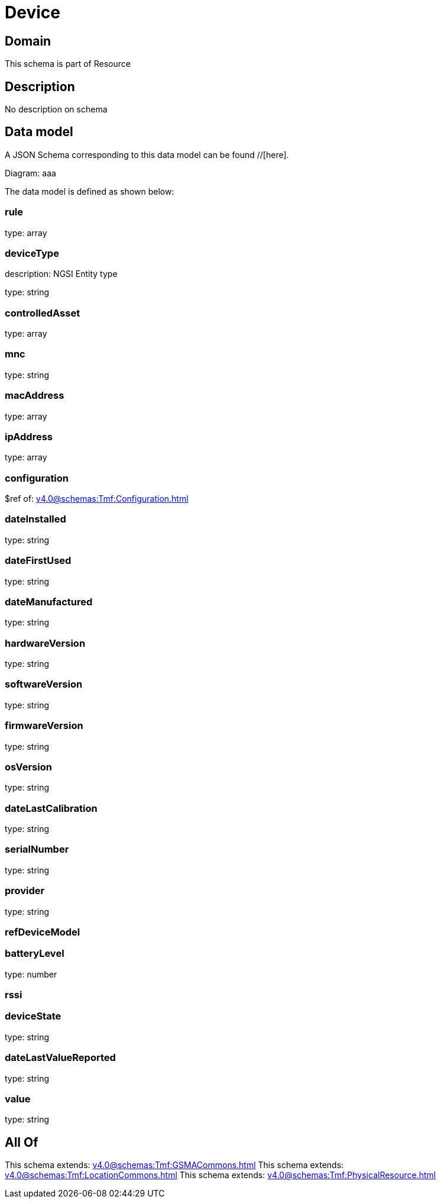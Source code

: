 = Device

[#domain]
== Domain

This schema is part of Resource

[#description]
== Description
No description on schema


[#data_model]
== Data model

A JSON Schema corresponding to this data model can be found //[here].

Diagram:
aaa

The data model is defined as shown below:


=== rule
type: array


=== deviceType
description: NGSI Entity type

type: string


=== controlledAsset
type: array


=== mnc
type: string


=== macAddress
type: array


=== ipAddress
type: array


=== configuration
$ref of: xref:v4.0@schemas:Tmf:Configuration.adoc[]


=== dateInstalled
type: string


=== dateFirstUsed
type: string


=== dateManufactured
type: string


=== hardwareVersion
type: string


=== softwareVersion
type: string


=== firmwareVersion
type: string


=== osVersion
type: string


=== dateLastCalibration
type: string


=== serialNumber
type: string


=== provider
type: string


=== refDeviceModel

=== batteryLevel
type: number


=== rssi

=== deviceState
type: string


=== dateLastValueReported
type: string


=== value
type: string


[#all_of]
== All Of

This schema extends: xref:v4.0@schemas:Tmf:GSMACommons.adoc[]
This schema extends: xref:v4.0@schemas:Tmf:LocationCommons.adoc[]
This schema extends: xref:v4.0@schemas:Tmf:PhysicalResource.adoc[]
